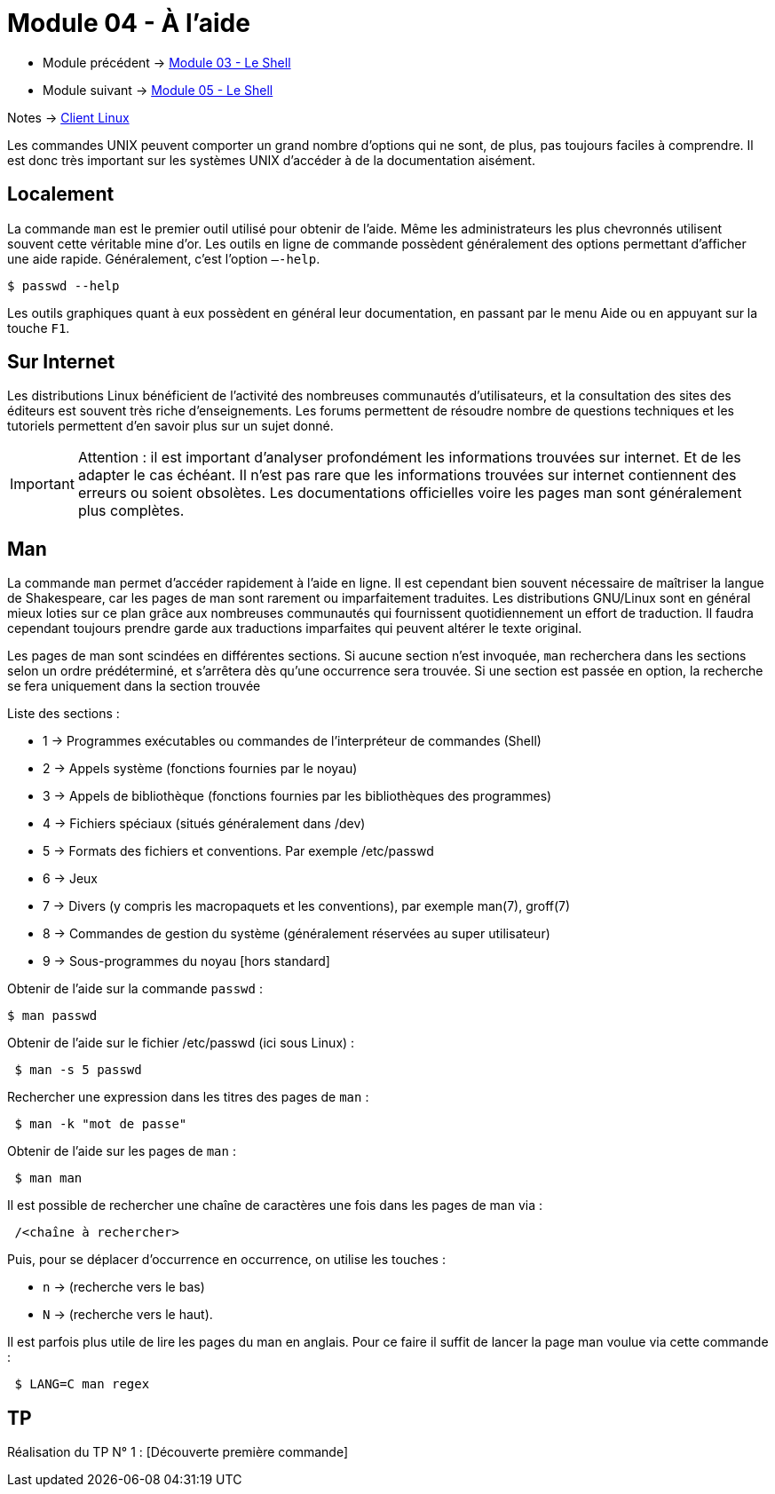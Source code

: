 = Module 04 - À l'aide
:navtitle: aide


* Module précédent -> xref:tssr2023/module-03/shell.adoc[Module 03 - Le Shell]
* Module suivant -> xref:tssr2023/module-03/shell.adoc[Module 05 - Le Shell]

Notes -> xref:notes:eni-tssr:client-linux.adoc[Client Linux]

Les commandes UNIX peuvent comporter un grand nombre d'options qui ne sont, de plus, pas toujours faciles à comprendre. Il est donc très important sur les systèmes UNIX d'accéder à de la documentation aisément. 

== Localement

La commande `man` est le premier outil utilisé pour obtenir de l'aide. Même les administrateurs les plus chevronnés utilisent souvent cette véritable mine d'or. 
Les outils en ligne de commande possèdent généralement des options permettant d'afficher une aide rapide. Généralement, c’est l'option `–-help`. 

[source,shell]
----
$ passwd --help 
----

Les outils graphiques quant à eux possèdent en général leur documentation, en passant par le menu Aide ou en appuyant sur la touche `F1`.

== Sur Internet

Les distributions Linux bénéficient de l'activité des nombreuses communautés d'utilisateurs, et la consultation des sites des éditeurs est souvent très riche d'enseignements. Les forums permettent de résoudre nombre de questions techniques et les tutoriels permettent d'en savoir plus sur un sujet donné. 

IMPORTANT: Attention : il est important d'analyser profondément les informations trouvées sur internet. Et de les adapter le cas échéant. Il n'est pas rare que les informations trouvées sur internet contiennent des erreurs ou soient obsolètes. Les documentations officielles voire les pages man sont généralement plus complètes. 

== Man

La commande `man` permet d'accéder rapidement à l'aide en ligne. Il est cependant bien souvent nécessaire de maîtriser la langue de Shakespeare, car les pages de man sont rarement ou imparfaitement traduites. Les distributions GNU/Linux sont en général mieux loties sur ce plan grâce aux nombreuses communautés qui fournissent quotidiennement un effort de traduction. Il faudra cependant toujours prendre garde aux traductions imparfaites qui peuvent altérer le texte original. 

Les pages de man sont scindées en différentes sections. Si aucune section n'est invoquée, `man` recherchera dans les sections selon un ordre prédéterminé, et s'arrêtera dès qu'une occurrence sera trouvée. Si une section est passée en option, la recherche se fera uniquement dans la section trouvée 

Liste des sections : 

* 1 -> Programmes exécutables ou commandes de l'interpréteur de commandes (Shell) 
* 2 -> Appels système (fonctions fournies par le noyau) 
* 3 -> Appels de bibliothèque (fonctions fournies par les bibliothèques des programmes) 
* 4 -> Fichiers spéciaux (situés généralement dans /dev) 
* 5 -> Formats des fichiers et conventions. Par exemple /etc/passwd 
* 6 -> Jeux
* 7 -> Divers (y compris les macropaquets et les conventions), par exemple man(7), groff(7) 
* 8 -> Commandes de gestion du système (généralement réservées au super utilisateur) 
* 9 -> Sous-programmes du noyau [hors standard] 

.Obtenir de l'aide sur la commande `passwd` : 
[source,shell]
----
$ man passwd 
----

.Obtenir de l'aide sur le fichier /etc/passwd (ici sous Linux) : 
[source,shell]
----
 $ man -s 5 passwd 
----

.Rechercher une expression dans les titres des pages de `man` : 
[source,shell]
----
 $ man -k "mot de passe" 
----

.Obtenir de l'aide sur les pages de `man` : 
[source,shell]
----
 $ man man 
----

.Il est possible de rechercher une chaîne de caractères une fois dans les pages de man via : 
[source,shell]
----
 /<chaîne à rechercher> 
----

Puis, pour se déplacer d’occurrence en occurrence, on utilise les touches : 

* `n` -> (recherche vers le bas) 
* `N` -> (recherche vers le haut). 

Il est parfois plus utile de lire les pages du man en anglais. Pour ce faire il suffit de lancer la page man voulue via cette commande : 

[source,shell]
----
 $ LANG=C man regex 
----

== TP

Réalisation du TP N° 1 : [Découverte première commande]